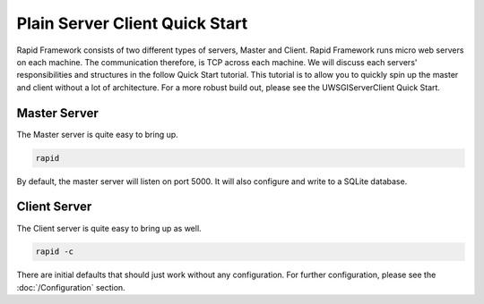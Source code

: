 Plain Server Client Quick Start
===============================

Rapid Framework consists of two different types of servers, Master and Client. Rapid Framework runs micro web servers
on each machine. The communication therefore, is TCP across each machine. We will discuss each servers' responsibilities
and structures in the follow Quick Start tutorial. This tutorial is to allow you to quickly spin up the master and client
without a lot of architecture. For a more robust build out, please see the UWSGIServerClient Quick Start.

Master Server
-------------

The Master server is quite easy to bring up.

.. code-block:: sh

    rapid

By default, the master server will listen on port 5000. It will also configure and write to a SQLite database.

Client Server
-------------

The Client server is quite easy to bring up as well.

.. code-block:: sh

    rapid -c

There are initial defaults that should just work without any configuration. For further configuration, please see the
:doc:`/Configuration` section.